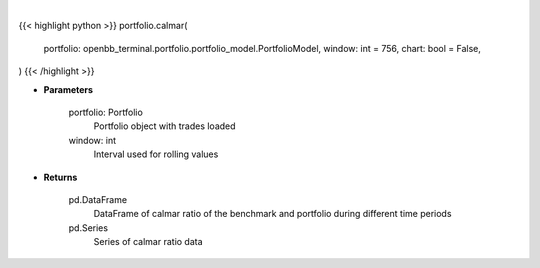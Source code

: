 .. role:: python(code)
    :language: python
    :class: highlight

|

.. raw:: html

    <h3>
    > Getting data
    </h3>

{{< highlight python >}}
portfolio.calmar(
    portfolio: openbb_terminal.portfolio.portfolio_model.PortfolioModel,
    window: int = 756,
    chart: bool = False,
)
{{< /highlight >}}

.. raw:: html

    <p>
    Get calmar ratio
    </p>

* **Parameters**

    portfolio: Portfolio
        Portfolio object with trades loaded
    window: int
        Interval used for rolling values

* **Returns**

    pd.DataFrame
        DataFrame of calmar ratio of the benchmark and portfolio during different time periods
    pd.Series
        Series of calmar ratio data
